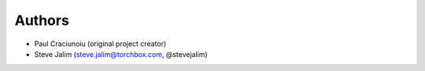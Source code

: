 Authors
=======

* Paul Craciunoiu (original project creator)
* Steve Jalim (steve.jalim@torchbox.com, @stevejalim)